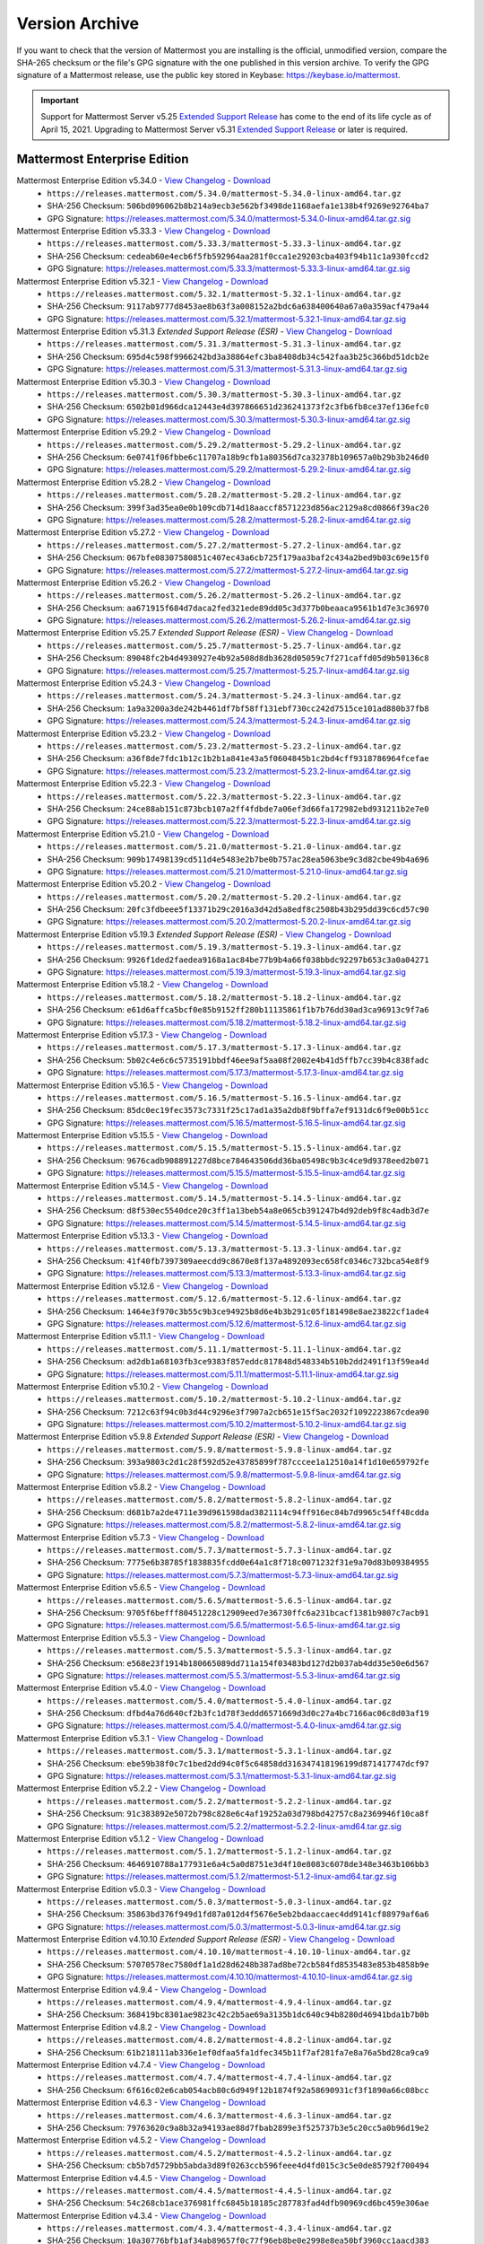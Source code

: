 Version Archive
===========================

If you want to check that the version of Mattermost you are installing is the official, unmodified version, compare the SHA-265 checksum or the file's GPG signature with the one published in this version archive. To verify the GPG signature of a Mattermost release, use the public key stored in Keybase: https://keybase.io/mattermost.

.. important::
  Support for Mattermost Server v5.25 `Extended Support Release <https://docs.mattermost.com/administration/extended-support-release.html>`_ has come to the end of its life cycle as of April 15, 2021. Upgrading to Mattermost Server v5.31 `Extended Support Release <https://docs.mattermost.com/administration/extended-support-release.html>`_ or later is required.

Mattermost Enterprise Edition
------------------------------

Mattermost Enterprise Edition v5.34.0 - `View Changelog <https://docs.mattermost.com/administration/changelog.html#release-v5-34-feature-release>`__ - `Download <https://releases.mattermost.com/5.34.0/mattermost-5.34.0-linux-amd64.tar.gz?src=arc>`__
  - ``https://releases.mattermost.com/5.34.0/mattermost-5.34.0-linux-amd64.tar.gz``
  - SHA-256 Checksum: ``506bd096062b8b214a9ecb3e562bf3498de1168aefa1e138b4f9269e92764ba7``
  - GPG Signature: https://releases.mattermost.com/5.34.0/mattermost-5.34.0-linux-amd64.tar.gz.sig
Mattermost Enterprise Edition v5.33.3 - `View Changelog <https://docs.mattermost.com/administration/changelog.html#release-v5-33-feature-release>`__ - `Download <https://releases.mattermost.com/5.33.3/mattermost-5.33.3-linux-amd64.tar.gz?src=arc>`__
  - ``https://releases.mattermost.com/5.33.3/mattermost-5.33.3-linux-amd64.tar.gz``
  - SHA-256 Checksum: ``cedeab60e4ecb6f5fb592964aa281f0cca1e29203cba403f94b11c1a930fccd2``
  - GPG Signature: https://releases.mattermost.com/5.33.3/mattermost-5.33.3-linux-amd64.tar.gz.sig
Mattermost Enterprise Edition v5.32.1 - `View Changelog <https://docs.mattermost.com/administration/changelog.html#release-v5-32-feature-release>`__ - `Download <https://releases.mattermost.com/5.32.1/mattermost-5.32.1-linux-amd64.tar.gz?src=arc>`__
  - ``https://releases.mattermost.com/5.32.1/mattermost-5.32.1-linux-amd64.tar.gz``
  - SHA-256 Checksum: ``9117ab9777d8453ae8b63f3a008152a2bdc6a638400640a67a0a359acf479a44``
  - GPG Signature: https://releases.mattermost.com/5.32.1/mattermost-5.32.1-linux-amd64.tar.gz.sig
Mattermost Enterprise Edition v5.31.3 *Extended Support Release (ESR)* - `View Changelog <https://docs.mattermost.com/administration/changelog.html#release-v5-31-esr>`__ - `Download <https://releases.mattermost.com/5.31.3/mattermost-5.31.3-linux-amd64.tar.gz?src=arc>`__
  - ``https://releases.mattermost.com/5.31.3/mattermost-5.31.3-linux-amd64.tar.gz``
  - SHA-256 Checksum: ``695d4c598f9966242bd3a38864efc3ba8408db34c542faa3b25c366bd51dcb2e``
  - GPG Signature: https://releases.mattermost.com/5.31.3/mattermost-5.31.3-linux-amd64.tar.gz.sig
Mattermost Enterprise Edition v5.30.3 - `View Changelog <https://docs.mattermost.com/administration/changelog.html#release-v5-30>`__ - `Download <https://releases.mattermost.com/5.30.3/mattermost-5.30.3-linux-amd64.tar.gz?src=arc>`__
  - ``https://releases.mattermost.com/5.30.3/mattermost-5.30.3-linux-amd64.tar.gz``
  - SHA-256 Checksum: ``6502b01d966dca12443e4d397866651d236241373f2c3fb6fb8ce37ef136efc0``
  - GPG Signature: https://releases.mattermost.com/5.30.3/mattermost-5.30.3-linux-amd64.tar.gz.sig
Mattermost Enterprise Edition v5.29.2 - `View Changelog <https://docs.mattermost.com/administration/changelog.html#release-v5-29-quality-release>`__ - `Download <https://releases.mattermost.com/5.29.2/mattermost-5.29.2-linux-amd64.tar.gz?src=arc>`__
  - ``https://releases.mattermost.com/5.29.2/mattermost-5.29.2-linux-amd64.tar.gz``
  - SHA-256 Checksum: ``6e0741f06fbbe6c11707a18b9cfb1a80356d7ca32378b109657a0b29b3b246d0``
  - GPG Signature: https://releases.mattermost.com/5.29.2/mattermost-5.29.2-linux-amd64.tar.gz.sig
Mattermost Enterprise Edition v5.28.2 - `View Changelog <https://docs.mattermost.com/administration/changelog.html#release-v5-28-feature-release>`__ - `Download <https://releases.mattermost.com/5.28.2/mattermost-5.28.2-linux-amd64.tar.gz?src=arc>`__
  - ``https://releases.mattermost.com/5.28.2/mattermost-5.28.2-linux-amd64.tar.gz``
  - SHA-256 Checksum: ``399f3ad35ea0e0b109cdb714d18aaccf8571223d856ac2129a8cd0866f39ac20``
  - GPG Signature: https://releases.mattermost.com/5.28.2/mattermost-5.28.2-linux-amd64.tar.gz.sig
Mattermost Enterprise Edition v5.27.2 - `View Changelog <https://docs.mattermost.com/administration/changelog.html#release-v5-27-quality-release>`__ - `Download <https://releases.mattermost.com/5.27.2/mattermost-5.27.2-linux-amd64.tar.gz?src=arc>`__
  - ``https://releases.mattermost.com/5.27.2/mattermost-5.27.2-linux-amd64.tar.gz``
  - SHA-256 Checksum: ``067bfe08307580851c407ec43a6cb725f179aa3baf2c434a2bed9b03c69e15f0``
  - GPG Signature: https://releases.mattermost.com/5.27.2/mattermost-5.27.2-linux-amd64.tar.gz.sig
Mattermost Enterprise Edition v5.26.2 - `View Changelog <https://docs.mattermost.com/administration/changelog.html#release-v5-26-feature-release>`__ - `Download <https://releases.mattermost.com/5.26.2/mattermost-5.26.2-linux-amd64.tar.gz?src=arc>`__
  - ``https://releases.mattermost.com/5.26.2/mattermost-5.26.2-linux-amd64.tar.gz``
  - SHA-256 Checksum: ``aa671915f684d7daca2fed321ede89dd05c3d377b0beaaca9561b1d7e3c36970``
  - GPG Signature: https://releases.mattermost.com/5.26.2/mattermost-5.26.2-linux-amd64.tar.gz.sig
Mattermost Enterprise Edition v5.25.7 *Extended Support Release (ESR)* - `View Changelog <https://docs.mattermost.com/administration/changelog.html#release-v5-25-esr>`__ - `Download <https://releases.mattermost.com/5.25.7/mattermost-5.25.7-linux-amd64.tar.gz?src=arc>`__
  - ``https://releases.mattermost.com/5.25.7/mattermost-5.25.7-linux-amd64.tar.gz``
  - SHA-256 Checksum: ``89048fc2b4d4930927e4b92a508d8db3628d05059c7f271caffd05d9b50136c8``
  - GPG Signature: https://releases.mattermost.com/5.25.7/mattermost-5.25.7-linux-amd64.tar.gz.sig
Mattermost Enterprise Edition v5.24.3 - `View Changelog <https://docs.mattermost.com/administration/changelog.html#release-v5-24-feature-release>`__ - `Download <https://releases.mattermost.com/5.24.3/mattermost-5.24.3-linux-amd64.tar.gz?src=arc>`__
  - ``https://releases.mattermost.com/5.24.3/mattermost-5.24.3-linux-amd64.tar.gz``
  - SHA-256 Checksum: ``1a9a3200a3de242b4461df7bf58ff131ebf730cc242d7515ce101ad880b37fb8``
  - GPG Signature: https://releases.mattermost.com/5.24.3/mattermost-5.24.3-linux-amd64.tar.gz.sig
Mattermost Enterprise Edition v5.23.2 - `View Changelog <https://docs.mattermost.com/administration/changelog.html#release-v5-23-quality-release>`__ - `Download <https://releases.mattermost.com/5.23.2/mattermost-5.23.2-linux-amd64.tar.gz?src=arc>`__
  - ``https://releases.mattermost.com/5.23.2/mattermost-5.23.2-linux-amd64.tar.gz``
  - SHA-256 Checksum: ``a36f8de7fdc1b12c1b2b1a841e43a5f0604845b1c2bd4cff9318786964fcefae``
  - GPG Signature: https://releases.mattermost.com/5.23.2/mattermost-5.23.2-linux-amd64.tar.gz.sig
Mattermost Enterprise Edition v5.22.3 - `View Changelog <https://docs.mattermost.com/administration/changelog.html#release-v5-22-feature-release>`__ - `Download <https://releases.mattermost.com/5.22.3/mattermost-5.22.3-linux-amd64.tar.gz?src=arc>`__
  - ``https://releases.mattermost.com/5.22.3/mattermost-5.22.3-linux-amd64.tar.gz``
  - SHA-256 Checksum: ``24ce88ab151c873bcb107a2ff4fdbde7a06ef3d66fa172982ebd931211b2e7e0``
  - GPG Signature: https://releases.mattermost.com/5.22.3/mattermost-5.22.3-linux-amd64.tar.gz.sig
Mattermost Enterprise Edition v5.21.0 - `View Changelog <https://docs.mattermost.com/administration/changelog.html#release-v5-21-quality-release>`__ - `Download <https://releases.mattermost.com/5.21.0/mattermost-5.21.0-linux-amd64.tar.gz?src=arc>`__
  - ``https://releases.mattermost.com/5.21.0/mattermost-5.21.0-linux-amd64.tar.gz``
  - SHA-256 Checksum: ``909b17498139cd511d4e5483e2b7be0b757ac28ea5063be9c3d82cbe49b4a696``
  - GPG Signature: https://releases.mattermost.com/5.21.0/mattermost-5.21.0-linux-amd64.tar.gz.sig
Mattermost Enterprise Edition v5.20.2 - `View Changelog <https://docs.mattermost.com/administration/changelog.html#release-v5-20-feature-release>`__ - `Download <https://releases.mattermost.com/5.20.2/mattermost-5.20.2-linux-amd64.tar.gz?src=arc>`__
  - ``https://releases.mattermost.com/5.20.2/mattermost-5.20.2-linux-amd64.tar.gz``
  - SHA-256 Checksum: ``20fc3fdbeee5f13371b29c2016a3d42d5a8edf8c2508b43b295dd39c6cd57c90``
  - GPG Signature: https://releases.mattermost.com/5.20.2/mattermost-5.20.2-linux-amd64.tar.gz.sig
Mattermost Enterprise Edition v5.19.3 *Extended Support Release (ESR)* - `View Changelog <https://docs.mattermost.com/administration/changelog.html#release-v5-19-esr>`__ - `Download <https://releases.mattermost.com/5.19.3/mattermost-5.19.3-linux-amd64.tar.gz?src=arc>`__
  - ``https://releases.mattermost.com/5.19.3/mattermost-5.19.3-linux-amd64.tar.gz``
  - SHA-256 Checksum: ``9926f1ded2faedea9168a1ac84be77b9b4a66f038bbdc92297b653c3a0a04271``
  - GPG Signature: https://releases.mattermost.com/5.19.3/mattermost-5.19.3-linux-amd64.tar.gz.sig
Mattermost Enterprise Edition v5.18.2 - `View Changelog <https://docs.mattermost.com/administration/changelog.html#release-v5-18-feature-release>`__ - `Download <https://releases.mattermost.com/5.18.2/mattermost-5.18.2-linux-amd64.tar.gz?src=arc>`__
  - ``https://releases.mattermost.com/5.18.2/mattermost-5.18.2-linux-amd64.tar.gz``
  - SHA-256 Checksum: ``e61d6affca5bcf0e85b9152ff280b11135861f1b7b76dd30ad3ca96913c9f7a6``
  - GPG Signature: https://releases.mattermost.com/5.18.2/mattermost-5.18.2-linux-amd64.tar.gz.sig
Mattermost Enterprise Edition v5.17.3 - `View Changelog <https://docs.mattermost.com/administration/changelog.html#release-v5-17-quality-release>`__ - `Download <https://releases.mattermost.com/5.17.3/mattermost-5.17.3-linux-amd64.tar.gz?src=arc>`__
  - ``https://releases.mattermost.com/5.17.3/mattermost-5.17.3-linux-amd64.tar.gz``
  - SHA-256 Checksum: ``5b02c4e6c6c5735191bbdf46ee9af5aa08f2002e4b41d5ffb7cc39b4c838fadc``
  - GPG Signature: https://releases.mattermost.com/5.17.3/mattermost-5.17.3-linux-amd64.tar.gz.sig
Mattermost Enterprise Edition v5.16.5 - `View Changelog <https://docs.mattermost.com/administration/changelog.html#release-v5-16-feature-release>`__ - `Download <https://releases.mattermost.com/5.16.5/mattermost-5.16.5-linux-amd64.tar.gz?src=arc>`__
  - ``https://releases.mattermost.com/5.16.5/mattermost-5.16.5-linux-amd64.tar.gz``
  - SHA-256 Checksum: ``85dc0ec19fec3573c7331f25c17ad1a35a2db8f9bffa7ef9131dc6f9e00b51cc``
  - GPG Signature: https://releases.mattermost.com/5.16.5/mattermost-5.16.5-linux-amd64.tar.gz.sig
Mattermost Enterprise Edition v5.15.5 - `View Changelog <https://docs.mattermost.com/administration/changelog.html#release-v5-15-quality-release>`__ - `Download <https://releases.mattermost.com/5.15.5/mattermost-5.15.5-linux-amd64.tar.gz?src=arc>`__
  - ``https://releases.mattermost.com/5.15.5/mattermost-5.15.5-linux-amd64.tar.gz``
  - SHA-256 Checksum: ``9676cadb908891227d8bce784643506dd36ba05498c9b3c4ce9d9378eed2b071``
  - GPG Signature: https://releases.mattermost.com/5.15.5/mattermost-5.15.5-linux-amd64.tar.gz.sig
Mattermost Enterprise Edition v5.14.5 - `View Changelog <https://docs.mattermost.com/administration/changelog.html#release-v5-14-feature-release>`__ - `Download <https://releases.mattermost.com/5.14.5/mattermost-5.14.5-linux-amd64.tar.gz?src=arc>`__
  - ``https://releases.mattermost.com/5.14.5/mattermost-5.14.5-linux-amd64.tar.gz``
  - SHA-256 Checksum: ``d8f530ec5540dce20c3ff1a13beb54a8e065cb391247b4d92deb9f8c4adb3d7e``
  - GPG Signature: https://releases.mattermost.com/5.14.5/mattermost-5.14.5-linux-amd64.tar.gz.sig
Mattermost Enterprise Edition v5.13.3 - `View Changelog <https://docs.mattermost.com/administration/changelog.html#release-v5-13-quality-release>`__ - `Download <https://releases.mattermost.com/5.13.3/mattermost-5.13.3-linux-amd64.tar.gz?src=arc>`__
  - ``https://releases.mattermost.com/5.13.3/mattermost-5.13.3-linux-amd64.tar.gz``
  - SHA-256 Checksum: ``41f40fb7397309aeecdd9c8670e8f137a4892093ec658fc0346c732bca54e8f9``
  - GPG Signature: https://releases.mattermost.com/5.13.3/mattermost-5.13.3-linux-amd64.tar.gz.sig
Mattermost Enterprise Edition v5.12.6 - `View Changelog <https://docs.mattermost.com/administration/changelog.html#release-v5-12-feature-release>`__ - `Download <https://releases.mattermost.com/5.12.6/mattermost-5.12.6-linux-amd64.tar.gz?src=arc>`__
  - ``https://releases.mattermost.com/5.12.6/mattermost-5.12.6-linux-amd64.tar.gz``
  - SHA-256 Checksum: ``1464e3f970c3b55c9b3ce94925b8d6e4b3b291c05f181498e8ae23822cf1ade4``
  - GPG Signature: https://releases.mattermost.com/5.12.6/mattermost-5.12.6-linux-amd64.tar.gz.sig
Mattermost Enterprise Edition v5.11.1 - `View Changelog <https://docs.mattermost.com/administration/changelog.html#release-v5-11-quality-release>`__ - `Download <https://releases.mattermost.com/5.11.1/mattermost-5.11.1-linux-amd64.tar.gz?src=arc>`__
  - ``https://releases.mattermost.com/5.11.1/mattermost-5.11.1-linux-amd64.tar.gz``
  - SHA-256 Checksum: ``ad2db1a68103fb3ce9383f857eddc817848d548334b510b2dd2491f13f59ea4d``
  - GPG Signature: https://releases.mattermost.com/5.11.1/mattermost-5.11.1-linux-amd64.tar.gz.sig
Mattermost Enterprise Edition v5.10.2 - `View Changelog <https://docs.mattermost.com/administration/changelog.html#release-v5-10-feature-release>`__ - `Download <https://releases.mattermost.com/5.10.2/mattermost-5.10.2-linux-amd64.tar.gz?src=arc>`__
  - ``https://releases.mattermost.com/5.10.2/mattermost-5.10.2-linux-amd64.tar.gz``
  - SHA-256 Checksum: ``7212c63f94c0b3d44c9296e3f7907a2cb651e15f5ac2032f1092223867cdea90``
  - GPG Signature: https://releases.mattermost.com/5.10.2/mattermost-5.10.2-linux-amd64.tar.gz.sig
Mattermost Enterprise Edition v5.9.8 *Extended Support Release (ESR)* - `View Changelog <https://docs.mattermost.com/administration/changelog.html#release-v5-9-esr>`__ - `Download <https://releases.mattermost.com/5.9.8/mattermost-5.9.8-linux-amd64.tar.gz?src=arc>`__
  - ``https://releases.mattermost.com/5.9.8/mattermost-5.9.8-linux-amd64.tar.gz``
  - SHA-256 Checksum: ``393a9803c2d1c28f592d52e43785899f787cccee1a12510a14f1d10e659792fe``
  - GPG Signature: https://releases.mattermost.com/5.9.8/mattermost-5.9.8-linux-amd64.tar.gz.sig
Mattermost Enterprise Edition v5.8.2 - `View Changelog <https://docs.mattermost.com/administration/changelog.html#release-v5-8-feature-release>`__ - `Download <https://releases.mattermost.com/5.8.2/mattermost-5.8.2-linux-amd64.tar.gz?src=arc>`__
  - ``https://releases.mattermost.com/5.8.2/mattermost-5.8.2-linux-amd64.tar.gz``
  - SHA-256 Checksum: ``d681b7a2de4711e39d961598dad3821114c94ff916ec84b7d9965c54ff48cdda``
  - GPG Signature: https://releases.mattermost.com/5.8.2/mattermost-5.8.2-linux-amd64.tar.gz.sig
Mattermost Enterprise Edition v5.7.3 - `View Changelog <https://docs.mattermost.com/administration/changelog.html#release-v5-7-quality-release>`__ - `Download <https://releases.mattermost.com/5.7.3/mattermost-5.7.3-linux-amd64.tar.gz?src=arc>`__
  - ``https://releases.mattermost.com/5.7.3/mattermost-5.7.3-linux-amd64.tar.gz``
  - SHA-256 Checksum: ``7775e6b38785f1838835fcdd0e64a1c8f718c0071232f31e9a70d83b09384955``
  - GPG Signature: https://releases.mattermost.com/5.7.3/mattermost-5.7.3-linux-amd64.tar.gz.sig
Mattermost Enterprise Edition v5.6.5 - `View Changelog <https://docs.mattermost.com/administration/changelog.html#release-v5-6-feature-release>`__ - `Download <https://releases.mattermost.com/5.6.5/mattermost-5.6.5-linux-amd64.tar.gz?src=arc>`__
  - ``https://releases.mattermost.com/5.6.5/mattermost-5.6.5-linux-amd64.tar.gz``
  - SHA-256 Checksum: ``9705f6befff80451228c12909eed7e36730ffc6a231bcacf1381b9807c7acb91``
  - GPG Signature: https://releases.mattermost.com/5.6.5/mattermost-5.6.5-linux-amd64.tar.gz.sig
Mattermost Enterprise Edition v5.5.3 - `View Changelog <https://docs.mattermost.com/administration/changelog.html#release-v5-5-quality-release>`__ - `Download <https://releases.mattermost.com/5.5.3/mattermost-5.5.3-linux-amd64.tar.gz?src=arc>`__
  - ``https://releases.mattermost.com/5.5.3/mattermost-5.5.3-linux-amd64.tar.gz``
  - SHA-256 Checksum: ``e568e23f1914b180665089dd711a154f03483bd127d2b037ab4dd35e50e6d567``
  - GPG Signature: https://releases.mattermost.com/5.5.3/mattermost-5.5.3-linux-amd64.tar.gz.sig
Mattermost Enterprise Edition v5.4.0 - `View Changelog <https://docs.mattermost.com/administration/changelog.html#release-v5-4-feature-release>`__ - `Download <https://releases.mattermost.com/5.4.0/mattermost-5.4.0-linux-amd64.tar.gz?src=arc>`__
  - ``https://releases.mattermost.com/5.4.0/mattermost-5.4.0-linux-amd64.tar.gz``
  - SHA-256 Checksum: ``dfbd4a76d640cf2b3fc1d78f3eddd6571669d3d0c27a4bc7166ac06c8d03af19``
  - GPG Signature: https://releases.mattermost.com/5.4.0/mattermost-5.4.0-linux-amd64.tar.gz.sig
Mattermost Enterprise Edition v5.3.1 - `View Changelog <https://docs.mattermost.com/administration/changelog.html#release-v5-3-feature-release>`__ - `Download <https://releases.mattermost.com/5.3.1/mattermost-5.3.1-linux-amd64.tar.gz?src=arc>`__
  - ``https://releases.mattermost.com/5.3.1/mattermost-5.3.1-linux-amd64.tar.gz``
  - SHA-256 Checksum: ``ebe59b38f0c7c1bed2dd94c0f5c64858dd316347418196199d871417747dcf97``
  - GPG Signature: https://releases.mattermost.com/5.3.1/mattermost-5.3.1-linux-amd64.tar.gz.sig
Mattermost Enterprise Edition v5.2.2 - `View Changelog <https://docs.mattermost.com/administration/changelog.html#release-v5-2-feature-release>`__ - `Download <https://releases.mattermost.com/5.2.2/mattermost-5.2.2-linux-amd64.tar.gz?src=arc>`__
  - ``https://releases.mattermost.com/5.2.2/mattermost-5.2.2-linux-amd64.tar.gz``
  - SHA-256 Checksum: ``91c383892e5072b798c828e6c4af19252a03d798bd42757c8a2369946f10ca8f``
  - GPG Signature: https://releases.mattermost.com/5.2.2/mattermost-5.2.2-linux-amd64.tar.gz.sig
Mattermost Enterprise Edition v5.1.2 - `View Changelog <https://docs.mattermost.com/administration/changelog.html#release-v5-1-feature-release>`__ - `Download <https://releases.mattermost.com/5.1.2/mattermost-5.1.2-linux-amd64.tar.gz?src=arc>`__
  - ``https://releases.mattermost.com/5.1.2/mattermost-5.1.2-linux-amd64.tar.gz``
  - SHA-256 Checksum: ``4646910788a177931e6a4c5a0d8751e3d4f10e8083c6078de348e3463b106bb3``
  - GPG Signature: https://releases.mattermost.com/5.1.2/mattermost-5.1.2-linux-amd64.tar.gz.sig
Mattermost Enterprise Edition v5.0.3 - `View Changelog <https://docs.mattermost.com/administration/changelog.html#release-v5-0-feature-release>`__ - `Download <https://releases.mattermost.com/5.0.3/mattermost-5.0.3-linux-amd64.tar.gz?src=arc>`__
  - ``https://releases.mattermost.com/5.0.3/mattermost-5.0.3-linux-amd64.tar.gz``
  - SHA-256 Checksum: ``35863bd376f949d1fd87a012d4f5676e5eb2bdaaccaec4dd9141cf88979af6a6``
  - GPG Signature: https://releases.mattermost.com/5.0.3/mattermost-5.0.3-linux-amd64.tar.gz.sig
Mattermost Enterprise Edition v4.10.10 *Extended Support Release (ESR)* - `View Changelog <https://docs.mattermost.com/administration/changelog.html#release-v4-10>`__ - `Download <https://releases.mattermost.com/4.10.10/mattermost-4.10.10-linux-amd64.tar.gz?src=arc>`__
  - ``https://releases.mattermost.com/4.10.10/mattermost-4.10.10-linux-amd64.tar.gz``
  - SHA-256 Checksum: ``57070578ec7580df1a1d28d6248b387ad8be72cb584fd8535483e853b4858b9e``
  - GPG Signature: https://releases.mattermost.com/4.10.10/mattermost-4.10.10-linux-amd64.tar.gz.sig
Mattermost Enterprise Edition v4.9.4 - `View Changelog <https://docs.mattermost.com/administration/changelog.html#release-v4-9>`__ - `Download <https://releases.mattermost.com/4.9.4/mattermost-4.9.4-linux-amd64.tar.gz?src=arc>`__
  - ``https://releases.mattermost.com/4.9.4/mattermost-4.9.4-linux-amd64.tar.gz``
  - SHA-256 Checksum: ``368419bc8301ae9823c42c2b5ae69a3135b1dc640c94b8280d46941bda1b7b0b``
Mattermost Enterprise Edition v4.8.2 - `View Changelog <https://docs.mattermost.com/administration/changelog.html#release-v4-8>`__ - `Download <https://releases.mattermost.com/4.8.2/mattermost-4.8.2-linux-amd64.tar.gz?src=arc>`__
  - ``https://releases.mattermost.com/4.8.2/mattermost-4.8.2-linux-amd64.tar.gz``
  - SHA-256 Checksum: ``61b218111ab336e1ef0dfaa5fa1dfec345b11f7af281fa7e8a76a5bd28ca9ca9``
Mattermost Enterprise Edition v4.7.4 - `View Changelog <https://docs.mattermost.com/administration/changelog.html#release-v4-7>`__ - `Download <https://releases.mattermost.com/4.7.4/mattermost-4.7.4-linux-amd64.tar.gz?src=arc>`__
  - ``https://releases.mattermost.com/4.7.4/mattermost-4.7.4-linux-amd64.tar.gz``
  - SHA-256 Checksum: ``6f616c02e6cab054acb80c6d949f12b1874f92a58690931cf3f1890a66c08bcc``
Mattermost Enterprise Edition v4.6.3 - `View Changelog <https://docs.mattermost.com/administration/changelog.html#release-v4-6>`__ - `Download <https://releases.mattermost.com/4.6.3/mattermost-4.6.3-linux-amd64.tar.gz?src=arc>`__
  - ``https://releases.mattermost.com/4.6.3/mattermost-4.6.3-linux-amd64.tar.gz``
  - SHA-256 Checksum: ``79763620c9a8b32a94193ae88d7fbab2899e3f525737b3e5c20cc5a0b96d19e2``
Mattermost Enterprise Edition v4.5.2 - `View Changelog <https://docs.mattermost.com/administration/changelog.html#release-v4-5>`__ - `Download <https://releases.mattermost.com/4.5.2/mattermost-4.5.2-linux-amd64.tar.gz?src=arc>`__
  - ``https://releases.mattermost.com/4.5.2/mattermost-4.5.2-linux-amd64.tar.gz``
  - SHA-256 Checksum: ``cb5b7d5729bb5abda3d89f0263ccb596feee4d4fd015c3c5e0de85792f700494``
Mattermost Enterprise Edition v4.4.5 - `View Changelog <https://docs.mattermost.com/administration/changelog.html#release-v4-4-5>`__ - `Download <https://releases.mattermost.com/4.4.5/mattermost-4.4.5-linux-amd64.tar.gz?src=arc>`__
  - ``https://releases.mattermost.com/4.4.5/mattermost-4.4.5-linux-amd64.tar.gz``
  - SHA-256 Checksum: ``54c268cb1ace376981ffc6845b18185c287783fad4dfb90969cd6bc459e306ae``
Mattermost Enterprise Edition v4.3.4 - `View Changelog <https://docs.mattermost.com/administration/changelog.html#release-v4-3-4>`__ - `Download <https://releases.mattermost.com/4.3.4/mattermost-4.3.4-linux-amd64.tar.gz?src=arc>`__
  - ``https://releases.mattermost.com/4.3.4/mattermost-4.3.4-linux-amd64.tar.gz``
  - SHA-256 Checksum: ``10a30776bfb1af34ab89657f0c77f96eb8be0e2998e8ea50bf3960cc1aacd383``
Mattermost Enterprise Edition v4.2.2 - `View Changelog <https://docs.mattermost.com/administration/changelog.html#release-v4-2-2>`__ - `Download <https://releases.mattermost.com/4.2.2/mattermost-4.2.2-linux-amd64.tar.gz?src=arc>`__
  - ``https://releases.mattermost.com/4.2.2/mattermost-4.2.2-linux-amd64.tar.gz``
  - SHA-256 Checksum: ``21d7fa761c2843ba69295cd10c7f4de8969acf57cb53b58be90d42eb6d0a71f7``
Mattermost Enterprise Edition v4.1.2 - `View Changelog <https://docs.mattermost.com/administration/changelog.html#release-v4-1-2>`__ - `Download <https://releases.mattermost.com/4.1.2/mattermost-4.1.2-linux-amd64.tar.gz?src=arc>`__
  - ``https://releases.mattermost.com/4.1.2/mattermost-4.1.2-linux-amd64.tar.gz``
  - SHA-256 Checksum: ``e13c33d92ab19e7448ec122925953ab4938a565d7775e237564ebb6e1025f8bd``
Mattermost Enterprise Edition v4.0.5 - `View Changelog <./changelog.html#release-v4-0-5>`__ - `Download <https://releases.mattermost.com/4.0.5/mattermost-4.0.5-linux-amd64.tar.gz?src=arc>`__
  - ``https://releases.mattermost.com/4.0.5/mattermost-4.0.5-linux-amd64.tar.gz``
  - SHA-256 Checksum: ``9b910bc0f1534852dead573bddcc13eccb3bbc51194cf64da92dadb662a480e8``
Mattermost Enterprise Edition v3.10.3 - `View Changelog <./changelog.html#release-v3-10-3>`__ - `Download <https://releases.mattermost.com/3.10.3/mattermost-3.10.3-linux-amd64.tar.gz?src=arc>`__
  - ``https://releases.mattermost.com/3.10.3/mattermost-3.10.3-linux-amd64.tar.gz``
  - SHA-256 Checksum: ``a70a29986f62fdced9195eeb6d26dd3f6dad2bb9fe8badef708f779043e6d438``
Mattermost Enterprise Edition v3.9.2 - `View Changelog <https://docs.mattermost.com/administration/changelog.html#release-v3-9-2>`__ - `Download <https://releases.mattermost.com/3.9.2/mattermost-3.9.2-linux-amd64.tar.gz?src=arc>`__
  - ``https://releases.mattermost.com/3.9.2/mattermost-3.9.2-linux-amd64.tar.gz``
  - SHA-256 Checksum: ``49097757a4e97b26339446754859f2589ab420d56a795a57c507fcc1b02ba91b``
Mattermost Enterprise Edition v3.8.3 - `View Changelog <https://docs.mattermost.com/administration/changelog.html#release-v3-8-3>`__ - `Download <https://releases.mattermost.com/3.8.3/mattermost-3.8.3-linux-amd64.tar.gz?src=arc>`__
  - ``https://releases.mattermost.com/3.8.3/mattermost-3.8.3-linux-amd64.tar.gz``
  - SHA-256 Checksum: ``c223320a82222ebff002071633c6331dce0da6ff6ac8e22d0ab0d7055356ff9c``
Mattermost Enterprise Edition v3.7.5 - `View Changelog <https://docs.mattermost.com/administration/changelog.html#release-v3-7-5>`__ - `Download <https://releases.mattermost.com/3.7.5/mattermost-3.7.5-linux-amd64.tar.gz?src=arc>`__
  - ``https://releases.mattermost.com/3.7.5/mattermost-3.7.5-linux-amd64.tar.gz``
  - SHA-256 Checksum: ``65e65da661edbc7b7b2b02411f13dbe498fd704d5ae1289789feca79fe00b58a``
Mattermost Enterprise Edition v3.6.7 - `View Changelog <https://docs.mattermost.com/administration/changelog.html#release-v3-6-7>`__ - `Download <https://releases.mattermost.com/3.6.7/mattermost-3.6.7-linux-amd64.tar.gz?src=arc>`__
  - ``https://releases.mattermost.com/3.6.7/mattermost-3.6.7-linux-amd64.tar.gz``
  - SHA-256 Checksum: ``8e666708fead5fbfcf1f20617b07fda21cc8cbc85f9690321cbf4a41bfc1dd89``
Mattermost Enterprise Edition v3.5.1 - `View Changelog <https://docs.mattermost.com/administration/changelog.html#release-v3-5-1>`__ - `Download <https://releases.mattermost.com/3.5.1/mattermost-3.5.1-linux-amd64.tar.gz?src=arc>`__
  - ``https://releases.mattermost.com/3.5.1/mattermost-3.5.1-linux-amd64.tar.gz``
  - SHA-256 Checksum: ``b972ac6f38f8b4c4f364e40a7c0e7819511315a81cb38c8a51c0622d7c5b14a1``
Mattermost Enterprise Edition v3.4.0 - `View Changelog <https://docs.mattermost.com/administration/changelog.html#release-v3-4-0>`__ - `Download <https://releases.mattermost.com/3.4.0/mattermost-3.4.0-linux-amd64.tar.gz?src=arc>`__
  - ``https://releases.mattermost.com/3.4.0/mattermost-3.4.0-linux-amd64.tar.gz``
  - SHA-256 Checksum: ``3329fe3ef4d6bd7bd156eec86903b5d9db30d8c62545e4f5ca63633a64559f16``
Mattermost Enterprise Edition v3.3.0 - `View Changelog <https://docs.mattermost.com/administration/changelog.html#release-v3-3-0>`__ - `Download <https://releases.mattermost.com/3.3.0/mattermost-3.3.0-linux-amd64.tar.gz?src=arc>`__
  - ``https://releases.mattermost.com/3.3.0/mattermost-3.3.0-linux-amd64.tar.gz``
  - SHA-256 Checksum: ``d12d567c270a0c163e07b38ff41ea1d7839991d31f7c10b6ad1b4ef0f05f4e14``
Mattermost Enterprise Edition v3.2.0 - `View Changelog <https://docs.mattermost.com/administration/changelog.html#release-v3-2-0>`__ - `Download <https://releases.mattermost.com/3.2.0/mattermost-3.2.0-linux-amd64.tar.gz?src=arc>`__
  - ``https://releases.mattermost.com/3.2.0/mattermost-3.2.0-linux-amd64.tar.gz``
  - SHA-256 Checksum: ``f66597ad2fa94d3f75f06135129aa91cddd35dd8b94acab4aa15dfa225596422``
Mattermost Enterprise Edition v3.1.0 - `View Changelog <https://docs.mattermost.com/administration/changelog.html#release-v3-1-0>`__ - `Download <https://releases.mattermost.com/3.1.0/mattermost-3.1.0-linux-amd64.tar.gz?src=arc>`__
  - ``https://releases.mattermost.com/3.1.0/mattermost-3.1.0-linux-amd64.tar.gz``
  - SHA-256 Checksum: ``9e29525199e25eca6b7fe6422b415f6371d21e22c344ca6febc5e64f69ec670b``
Mattermost Enterprise Edition v3.0.3 - `View Changelog <https://docs.mattermost.com/administration/changelog.html#release-v3-0-3>`__ - `Download <https://releases.mattermost.com/3.0.3/mattermost-enterprise-3.0.3-linux-amd64.tar.gz?src=arc>`__
  - ``https://releases.mattermost.com/3.0.3/mattermost-enterprise-3.0.3-linux-amd64.tar.gz``
  - SHA-256 Checksum: ``3c692f8532b1858aefd2f0c2c22721e6b18734580a84a8ae5d6ce891f0e16f07``
Mattermost Enterprise Edition v2.2.0 - `View Changelog <https://docs.mattermost.com/administration/changelog.html#release-v2-2-0>`__ - `Download <https://releases.mattermost.com/2.2.0/mattermost-enterprise-2.2.0-linux-amd64.tar.gz?src=arc>`__
  - ``https://releases.mattermost.com/2.2.0/mattermost-enterprise-2.2.0-linux-amd64.tar.gz``
  - SHA-256 Checksum: ``a7e997526d9204eab70c74a31d51eea693cca0d4bf0f0f71760f14f797fa5477``
Mattermost Enterprise Edition v2.1.0 - `View Changelog <https://docs.mattermost.com/administration/changelog.html#release-v2-1-0>`__ - `Download <https://releases.mattermost.com/2.1.0/mattermost-enterprise-2.1.0-linux-amd64.tar.gz?src=arc>`__
  - ``https://releases.mattermost.com/2.1.0/mattermost-enterprise-2.1.0-linux-amd64.tar.gz``
  - SHA-256 Checksum: ``9454c3daacae602025b03950590e3f1ecd540b85a4bb7ad73bdca212ba85cf7a``

Mattermost Team Edition Server Archive
---------------------------------------

The open source Mattermost Team Edition is functionally identical to the commercial Mattermost Enterprise Edition in its free “team mode”, but there is no ability to unlock enterprise features. It deploys as single Linux binary with MySQL or PostgreSQL under an MIT license.

We generally recommend installing Enterprise Edition, even if you don't currently need a license. This provides the flexibility to seamlessly unlock Enterprise features should you need them. However, if you only want to install software with a fully open source code base, then Team Edition is the best choice for you.

Mattermost Team Edition v5.34.0 - `View Changelog <https://docs.mattermost.com/administration/changelog.html#release-v5-34-feature-release>`__ - `Download <https://releases.mattermost.com/5.34.0/mattermost-team-5.34.0-linux-amd64.tar.gz?src=arc>`__
  - ``https://releases.mattermost.com/5.34.0/mattermost-team-5.34.0-linux-amd64.tar.gz``
  - SHA-256 Checksum: ``bc1892cd9e36503d7f3fad9dfb6f1fc5ae10fd3d6502d89655c5a05de0138ce2``
  - GPG Signature: https://releases.mattermost.com/5.34.0/mattermost-team-5.34.0-linux-amd64.tar.gz.sig
Mattermost Team Edition v5.33.3 - `View Changelog <https://docs.mattermost.com/administration/changelog.html#release-v5-33-feature-release>`__ - `Download <https://releases.mattermost.com/5.33.3/mattermost-team-5.33.3-linux-amd64.tar.gz?src=arc>`__
  - ``https://releases.mattermost.com/5.33.3/mattermost-team-5.33.3-linux-amd64.tar.gz``
  - SHA-256 Checksum: ``ea98115c9a886aaa319cbdf3720fb26143e9ffc800fb08bd1823d3b102823484``
  - GPG Signature: https://releases.mattermost.com/5.33.3/mattermost-team-5.33.3-linux-amd64.tar.gz.sig
Mattermost Team Edition v5.32.1 - `View Changelog <https://docs.mattermost.com/administration/changelog.html#release-v5-32-feature-release>`__ - `Download <https://releases.mattermost.com/5.32.1/mattermost-team-5.32.1-linux-amd64.tar.gz?src=arc>`__
  - ``https://releases.mattermost.com/5.32.1/mattermost-team-5.32.1-linux-amd64.tar.gz``
  - SHA-256 Checksum: ``86fd99e49b6ed687004d46813e51fd91e761a87dff58fa2878e752728fac555a``
  - GPG Signature: https://releases.mattermost.com/5.32.1/mattermost-team-5.32.1-linux-amd64.tar.gz.sig
Mattermost Team Edition v5.31.3 *Extended Support Release (ESR)* - `View Changelog <https://docs.mattermost.com/administration/changelog.html#release-v5-31-esr>`__ - `Download <https://releases.mattermost.com/5.31.3/mattermost-team-5.31.3-linux-amd64.tar.gz?src=arc>`__
  - ``https://releases.mattermost.com/5.31.3/mattermost-team-5.31.3-linux-amd64.tar.gz``
  - SHA-256 Checksum: ``73d5425befb8a4e5844ccb1548c127d40ed7a4009716fa774578e6e9501de2e6``
  - GPG Signature: https://releases.mattermost.com/5.31.3/mattermost-team-5.31.3-linux-amd64.tar.gz.sig
Mattermost Team Edition v5.30.3 - `View Changelog <https://docs.mattermost.com/administration/changelog.html#release-v5-30>`__ - `Download <https://releases.mattermost.com/5.30.3/mattermost-team-5.30.3-linux-amd64.tar.gz?src=arc>`__
  - ``https://releases.mattermost.com/5.30.3/mattermost-team-5.30.3-linux-amd64.tar.gz``
  - SHA-256 Checksum: ``9d9e3c5b4602749d111a569b5a597745450898dab6976c17b5b87d7b8f82d4b4``
  - GPG Signature: https://releases.mattermost.com/5.30.3/mattermost-team-5.30.3-linux-amd64.tar.gz.sig
Mattermost Team Edition v5.29.2 - `View Changelog <https://docs.mattermost.com/administration/changelog.html#release-v5-29-quality-release>`__ - `Download <https://releases.mattermost.com/5.29.2/mattermost-team-5.29.2-linux-amd64.tar.gz?src=arc>`__
  - ``https://releases.mattermost.com/5.29.2/mattermost-team-5.29.2-linux-amd64.tar.gz``
  - SHA-256 Checksum: ``10dff87226298c22254f56825877c8639a882dc04c42e82bb34cfdbef8b06bae``
  - GPG Signature: https://releases.mattermost.com/5.29.2/mattermost-team-5.29.2-linux-amd64.tar.gz.sig
Mattermost Team Edition v5.28.2 - `View Changelog <https://docs.mattermost.com/administration/changelog.html#release-v5-28-feature-release>`__ - `Download <https://releases.mattermost.com/5.28.2/mattermost-team-5.28.2-linux-amd64.tar.gz?src=arc>`__
  - ``https://releases.mattermost.com/5.28.2/mattermost-team-5.28.2-linux-amd64.tar.gz``
  - SHA-256 Checksum: ``a2bcc4aba7e2bfeb5b2b8d9f9793a3ae4882b457b60a40fe86c959769be182e8``
  - GPG Signature: https://releases.mattermost.com/5.28.2/mattermost-team-5.28.2-linux-amd64.tar.gz.sig
Mattermost Team Edition v5.27.2 - `View Changelog <https://docs.mattermost.com/administration/changelog.html#release-v5-27-quality-release>`__ - `Download <https://releases.mattermost.com/5.27.2/mattermost-team-5.27.2-linux-amd64.tar.gz?src=arc>`__
  - ``https://releases.mattermost.com/5.27.2/mattermost-team-5.27.2-linux-amd64.tar.gz``
  - SHA-256 Checksum: ``9d1a1dd99a516c3aee64db44c9ef11a9dc33674928cdd570ca33ed8ae7837ee3``
  - GPG Signature: https://releases.mattermost.com/5.27.2/mattermost-team-5.27.2-linux-amd64.tar.gz.sig
Mattermost Team Edition v5.26.2 - `View Changelog <https://docs.mattermost.com/administration/changelog.html#release-v5-26-feature-release>`__ - `Download <https://releases.mattermost.com/5.26.1/mattermost-team-5.26.1-linux-amd64.tar.gz?src=arc>`__
  - ``https://releases.mattermost.com/5.26.2/mattermost-team-5.26.2-linux-amd64.tar.gz``
  - SHA-256 Checksum: ``1d56a1b10ba3ea3ee89e48c5ca7dcbbc40704f4b541a26d9f7b7254193c320bd``
  - GPG Signature: https://releases.mattermost.com/5.26.2/mattermost-team-5.26.2-linux-amd64.tar.gz.sig
Mattermost Team Edition v5.25.7 *Extended Support Release (ESR)* - `View Changelog <https://docs.mattermost.com/administration/changelog.html#release-v5-25-esr>`__ - `Download <https://releases.mattermost.com/5.25.7/mattermost-team-5.25.7-linux-amd64.tar.gz?src=arc>`__
  - ``https://releases.mattermost.com/5.25.7/mattermost-team-5.25.7-linux-amd64.tar.gz``
  - SHA-256 Checksum: ``9ee64a0e0bb09ef24f32aa3eea1a80b47cccf36339b7498e52e0d244422e13bb``
  - GPG Signature: https://releases.mattermost.com/5.25.7/mattermost-team-5.25.7-linux-amd64.tar.gz.sig
Mattermost Team Edition v5.24.3 - `View Changelog <https://docs.mattermost.com/administration/changelog.html#release-v5-24-feature-release>`__ - `Download <https://releases.mattermost.com/5.24.3/mattermost-team-5.24.3-linux-amd64.tar.gz?src=arc>`__
  - ``https://releases.mattermost.com/5.24.3/mattermost-team-5.24.3-linux-amd64.tar.gz``
  - SHA-256 Checksum: ``c5328aca0e1f21b9d6dcb7ac9c58b96d56a107cbbbfe4cedbf38934b554bd82f``
  - GPG Signature: https://releases.mattermost.com/5.24.3/mattermost-team-5.24.3-linux-amd64.tar.gz.sig
Mattermost Team Edition v5.23.2 - `View Changelog <https://docs.mattermost.com/administration/changelog.html#release-v5-23-quality-release>`__ - `Download <https://releases.mattermost.com/5.23.2/mattermost-team-5.23.2-linux-amd64.tar.gz?src=arc>`__
  - ``https://releases.mattermost.com/5.23.2/mattermost-team-5.23.2-linux-amd64.tar.gz``
  - SHA-256 Checksum: ``253da42ac5cadcce29342dcc576fe2b232f2f2a012503996edaa377596bb5aa4``
  - GPG Signature: https://releases.mattermost.com/5.23.2/mattermost-team-5.23.2-linux-amd64.tar.gz.sig
Mattermost Team Edition v5.22.3 - `View Changelog <https://docs.mattermost.com/administration/changelog.html#release-v5-22-feature-release>`__ - `Download <https://releases.mattermost.com/5.22.3/mattermost-team-5.22.3-linux-amd64.tar.gz?src=arc>`__
  - ``https://releases.mattermost.com/5.22.3/mattermost-team-5.22.3-linux-amd64.tar.gz``
  - SHA-256 Checksum: ``05f956d2c2257b9bcbb9d8a4abdd8a41a63f040a790823f9612b5e7c7ad54fa7``
  - GPG Signature: https://releases.mattermost.com/5.22.3/mattermost-team-5.22.3-linux-amd64.tar.gz.sig
Mattermost Team Edition v5.21.0 - `View Changelog <https://docs.mattermost.com/administration/changelog.html#release-v5-21-quality-release>`__ - `Download <https://releases.mattermost.com/5.21.0/mattermost-team-5.21.0-linux-amd64.tar.gz?src=arc>`__
  - ``https://releases.mattermost.com/5.21.0/mattermost-team-5.21.0-linux-amd64.tar.gz``
  - SHA-256 Checksum: ``4d81e27dd107ba3c66ad06b3e029c2e1b940a0f56b46250d9ebccb4edf3e50eb``
  - GPG Signature: https://releases.mattermost.com/5.21.0/mattermost-team-5.21.0-linux-amd64.tar.gz.sig
Mattermost Team Edition v5.20.2 - `View Changelog <https://docs.mattermost.com/administration/changelog.html#release-v5-20-feature-release>`__ - `Download <https://releases.mattermost.com/5.20.2/mattermost-team-5.20.2-linux-amd64.tar.gz?src=arc>`__
  - ``https://releases.mattermost.com/5.20.2/mattermost-team-5.20.2-linux-amd64.tar.gz``
  - SHA-256 Checksum: ``ea8122b2c8839bfba25f8b4c56b7a17c88c12064ead70a9a43aa8c3681af9ba2``
  - GPG Signature: https://releases.mattermost.com/5.20.2/mattermost-team-5.20.2-linux-amd64.tar.gz.sig
Mattermost Team Edition v5.19.3 *Extended Support Release (ESR)* - `View Changelog <https://docs.mattermost.com/administration/changelog.html#release-v5-19-esr>`__ - `Download <https://releases.mattermost.com/5.19.3/mattermost-team-5.19.3-linux-amd64.tar.gz?src=arc>`__
  - ``https://releases.mattermost.com/5.19.3/mattermost-team-5.19.3-linux-amd64.tar.gz``
  - SHA-256 Checksum: ``ec3b85032baccc5794e83cc134ca0114594ef69babb003c0a7fe96e22c7bcbd2``
  - GPG Signature: https://releases.mattermost.com/5.19.3/mattermost-team-5.19.3-linux-amd64.tar.gz.sig
Mattermost Team Edition v5.18.2 - `View Changelog <https://docs.mattermost.com/administration/changelog.html#release-v5-18-feature-release>`__ - `Download <https://releases.mattermost.com/5.18.2/mattermost-team-5.18.2-linux-amd64.tar.gz?src=arc>`__
  - ``https://releases.mattermost.com/5.18.2/mattermost-team-5.18.2-linux-amd64.tar.gz``
  - SHA-256 Checksum: ``06db01d79b99f02b80d91e0e2af8907bc04b82d305fdf56d5b797062c023f10f``
  - GPG Signature: https://releases.mattermost.com/5.18.2/mattermost-team-5.18.2-linux-amd64.tar.gz.sig
Mattermost Team Edition v5.17.3 - `View Changelog <https://docs.mattermost.com/administration/changelog.html#release-v5-17-quality-release>`__ - `Download <https://releases.mattermost.com/5.17.3/mattermost-team-5.17.3-linux-amd64.tar.gz?src=arc>`__
  - ``https://releases.mattermost.com/5.17.3/mattermost-team-5.17.3-linux-amd64.tar.gz``
  - SHA-256 Checksum: ``8189929e301017f384b89d40b3ef90b0355eddf59ed1c4a46fdf591f23c3e870``
  - GPG Signature: https://releases.mattermost.com/5.17.3/mattermost-team-5.17.3-linux-amd64.tar.gz.sig
Mattermost Team Edition v5.16.5 - `View Changelog <https://docs.mattermost.com/administration/changelog.html#release-v5-16-feature-release>`__ - `Download <https://releases.mattermost.com/5.16.5/mattermost-team-5.16.5-linux-amd64.tar.gz?src=arc>`__
  - ``https://releases.mattermost.com/5.16.5/mattermost-team-5.16.5-linux-amd64.tar.gz``
  - SHA-256 Checksum: ``442f1faf85037cac187022f8acb362ba84b871f23185ad400fcee7dc07c71672``
  - GPG Signature: https://releases.mattermost.com/5.16.5/mattermost-team-5.16.5-linux-amd64.tar.gz.sig
Mattermost Team Edition v5.15.5 - `View Changelog <https://docs.mattermost.com/administration/changelog.html#release-v5-15-quality-release>`__ - `Download <https://releases.mattermost.com/5.15.5/mattermost-team-5.15.5-linux-amd64.tar.gz?src=arc>`__
  - ``https://releases.mattermost.com/5.15.5/mattermost-team-5.15.5-linux-amd64.tar.gz``
  - SHA-256 Checksum: ``820dba42b593c000e3288b50ab929ab0107d31410e6b4d032d2c272b8a206b32``
  - GPG Signature: https://releases.mattermost.com/5.15.5/mattermost-team-5.15.5-linux-amd64.tar.gz.sig
Mattermost Team Edition v5.14.5 - `View Changelog <https://docs.mattermost.com/administration/changelog.html#release-v5-14-feature-release>`__ - `Download <https://releases.mattermost.com/5.14.5/mattermost-team-5.14.5-linux-amd64.tar.gz?src=arc>`__
  - ``https://releases.mattermost.com/5.14.5/mattermost-team-5.14.5-linux-amd64.tar.gz``
  - SHA-256 Checksum: ``65401dacc38785b8735f8517849ca30a1972713c82eac3862ac1ac917e493d33``
  - GPG Signature: https://releases.mattermost.com/5.14.5/mattermost-team-5.14.5-linux-amd64.tar.gz.sig
Mattermost Team Edition v5.13.3 - `View Changelog <https://docs.mattermost.com/administration/changelog.html#release-v5-13-quality-release>`__ - `Download <https://releases.mattermost.com/5.13.3/mattermost-team-5.13.3-linux-amd64.tar.gz?src=arc>`__
  - ``https://releases.mattermost.com/5.13.3/mattermost-team-5.13.3-linux-amd64.tar.gz``
  - SHA-256 Checksum: ``bfbcc5b0f56c97104f8e17bf7068225258fdd50ce2171cc16c4fd69cf4fc3e69``
  - GPG Signature: https://releases.mattermost.com/5.13.3/mattermost-team-5.13.3-linux-amd64.tar.gz.sig
Mattermost Team Edition v5.12.6 - `View Changelog <https://docs.mattermost.com/administration/changelog.html#release-v5-12-feature-release>`__ - `Download <https://releases.mattermost.com/5.12.6/mattermost-team-5.12.6-linux-amd64.tar.gz?src=arc>`__
  - ``https://releases.mattermost.com/5.12.6/mattermost-team-5.12.6-linux-amd64.tar.gz``
  - SHA-256 Checksum: ``080fc3644165c313d9ddc7ad83f8c5391fe83df30c7ce58cfbcbe3605351c4af``
  - GPG Signature: https://releases.mattermost.com/5.12.6/mattermost-team-5.12.6-linux-amd64.tar.gz.sig
Mattermost Team Edition v5.11.1 - `View Changelog <https://docs.mattermost.com/administration/changelog.html#release-v5-11-quality-release>`__ - `Download <https://releases.mattermost.com/5.11.1/mattermost-team-5.11.1-linux-amd64.tar.gz?src=arc>`__
  - ``https://releases.mattermost.com/5.11.1/mattermost-team-5.11.1-linux-amd64.tar.gz``
  - SHA-256 Checksum: ``ae0435ec68d739ac68714b49325d2cd1b7c58524726871cc2cea191c7b3e4085``
  - GPG Signature: https://releases.mattermost.com/5.11.1/mattermost-team-5.11.1-linux-amd64.tar.gz.sig
Mattermost Team Edition v5.10.2 - `View Changelog <https://docs.mattermost.com/administration/changelog.html#release-v5-10-feature-release>`__ - `Download <https://releases.mattermost.com/5.10.2/mattermost-team-5.10.2-linux-amd64.tar.gz?src=arc>`__
  - ``https://releases.mattermost.com/5.10.2/mattermost-team-5.10.2-linux-amd64.tar.gz``
  - SHA-256 Checksum: ``8359e0fadb923bdc904c72a7defd9a1f819a7fdc888e62da5c593e30bfb4314d``
  - GPG Signature: https://releases.mattermost.com/5.10.2/mattermost-team-5.10.2-linux-amd64.tar.gz.sig
Mattermost Team Edition v5.9.8 *Extended Support Release (ESR)* - `View Changelog <https://docs.mattermost.com/administration/changelog.html#release-v5-9-esr>`__ - `Download <https://releases.mattermost.com/5.9.8/mattermost-team-5.9.8-linux-amd64.tar.gz?src=arc>`__
  - ``https://releases.mattermost.com/5.9.8/mattermost-team-5.9.8-linux-amd64.tar.gz``
  - SHA-256 Checksum: ``74052a54c6b70a223ad2378484ebda7f7f80f855674987dcc2c510b142aa8432``
  - GPG Signature: https://releases.mattermost.com/5.9.8/mattermost-team-5.9.8-linux-amd64.tar.gz.sig
Mattermost Team Edition v5.8.2 - `View Changelog <https://docs.mattermost.com/administration/changelog.html#release-v5-8-feature-release>`__ - `Download <https://releases.mattermost.com/5.8.2/mattermost-team-5.8.2-linux-amd64.tar.gz?src=arc>`__
  - ``https://releases.mattermost.com/5.8.2/mattermost-team-5.8.2-linux-amd64.tar.gz``
  - SHA-256 Checksum: ``be9499f24d4b7a38e2f390583a26071626fe8242d8e34fb382228c23012621c7``
  - GPG Signature: https://releases.mattermost.com/5.8.2/mattermost-team-5.8.2-linux-amd64.tar.gz.sig
Mattermost Team Edition v5.7.3 - `View Changelog <https://docs.mattermost.com/administration/changelog.html#release-v5-7-quality-release>`__ - `Download <https://releases.mattermost.com/5.7.3/mattermost-team-5.7.3-linux-amd64.tar.gz?src=arc>`__
  - ``https://releases.mattermost.com/5.7.3/mattermost-team-5.7.3-linux-amd64.tar.gz``
  - SHA-256 Checksum: ``95e81c3764338df2eefec48a395dd6972877447309570b8843220b952a33fde2``
  - GPG Signature: https://releases.mattermost.com/5.7.3/mattermost-team-5.7.3-linux-amd64.tar.gz.sig
Mattermost Team Edition v5.6.5 - `View Changelog <https://docs.mattermost.com/administration/changelog.html#release-v5-6-feature-release>`__ - `Download <https://releases.mattermost.com/5.6.5/mattermost-team-5.6.5-linux-amd64.tar.gz?src=arc>`__
  - ``https://releases.mattermost.com/5.6.5/mattermost-team-5.6.5-linux-amd64.tar.gz``
  - SHA-256 Checksum: ``9bd863f5f52d87ff792b98e67597f193d34969e682f562a40b1542a8f301f008``
  - GPG Signature: https://releases.mattermost.com/5.6.5/mattermost-team-5.6.5-linux-amd64.tar.gz.sig
Mattermost Team Edition v5.5.3 - `View Changelog <https://docs.mattermost.com/administration/changelog.html#release-v5-5-quality-release>`__ - `Download <https://releases.mattermost.com/5.5.3/mattermost-team-5.5.3-linux-amd64.tar.gz?src=arc>`__
  - ``https://releases.mattermost.com/5.5.3/mattermost-team-5.5.3-linux-amd64.tar.gz``
  - SHA-256 Checksum: ``a47f941509d3b4191e60de487fd27eccc034a7196818ecba5022f09c7718fe09``
  - GPG Signature: https://releases.mattermost.com/5.5.3/mattermost-team-5.5.3-linux-amd64.tar.gz.sig
Mattermost Team Edition v5.4.0 - `View Changelog <https://docs.mattermost.com/administration/changelog.html#release-v5-4-feature-release>`__ - `Download <https://releases.mattermost.com/5.4.0/mattermost-team-5.4.0-linux-amd64.tar.gz?src=arc>`__
  - ``https://releases.mattermost.com/5.4.0/mattermost-team-5.4.0-linux-amd64.tar.gz``
  - SHA-256 Checksum: ``6b6f3ea9e0faf3895d71f38cf90737468a8db07b12370762be6cf60c6983355a``
  - GPG Signature: https://releases.mattermost.com/5.4.0/mattermost-team-5.4.0-linux-amd64.tar.gz.sig
Mattermost Team Edition v5.3.1 - `View Changelog <https://docs.mattermost.com/administration/changelog.html#release-v5-3-feature-release>`__ - `Download <https://releases.mattermost.com/5.3.1/mattermost-team-5.3.1-linux-amd64.tar.gz?src=arc>`__
  - ``https://releases.mattermost.com/5.3.1/mattermost-team-5.3.1-linux-amd64.tar.gz``
  - SHA-256 Checksum: ``047a78b45293479f69f1cb99169a1c01ee0f90ffaf9dbe145147638fb410526a``
  - GPG Signature: https://releases.mattermost.com/5.3.1/mattermost-team-5.3.1-linux-amd64.tar.gz.sig
Mattermost Team Edition v5.2.2 - `View Changelog <https://docs.mattermost.com/administration/changelog.html#release-v5-2-feature-release>`__ - `Download <https://releases.mattermost.com/5.2.2/mattermost-team-5.2.2-linux-amd64.tar.gz?src=arc>`__
  - ``https://releases.mattermost.com/5.2.2/mattermost-team-5.2.2-linux-amd64.tar.gz``
  - SHA-256 Checksum: ``d51adb0f8611bb90641e6169f1a81ed9a43765c1b5d885c3dc98038355cd4429``
  - GPG Signature: https://releases.mattermost.com/5.2.2/mattermost-team-5.2.2-linux-amd64.tar.gz.sig
Mattermost Team Edition v5.1.2 - `View Changelog <https://docs.mattermost.com/administration/changelog.html#release-v5-1-feature-release>`__ - `Download <https://releases.mattermost.com/5.1.2/mattermost-team-5.1.2-linux-amd64.tar.gz?src=arc>`__
  - ``https://releases.mattermost.com/5.1.2/mattermost-team-5.1.2-linux-amd64.tar.gz``
  - SHA-256 Checksum: ``2fa5c087b74a41017fc6f38fa1d8d2dbb59adb2b4a70efc38b624c564a572f22``
  - GPG Signature: https://releases.mattermost.com/5.1.2/mattermost-team-5.1.2-linux-amd64.tar.gz.sig
Mattermost Team Edition v5.0.3 - `View Changelog <https://docs.mattermost.com/administration/changelog.html#release-v5-0-feature-release>`__ - `Download <https://releases.mattermost.com/5.0.3/mattermost-team-5.0.3-linux-amd64.tar.gz?src=arc>`__
  - ``https://releases.mattermost.com/5.0.3/mattermost-team-5.0.3-linux-amd64.tar.gz``
  - SHA-256 Checksum: ``b3711ebd0e0240876ba751b18bd7a7349ffbf3f8a02d63ff79303aba98ca02c9``
  - GPG Signature: https://releases.mattermost.com/5.0.3/mattermost-team-5.0.3-linux-amd64.tar.gz.sig
Mattermost Team Edition v4.10.10 *Extended Support Release (ESR)* - `View Changelog <https://docs.mattermost.com/administration/changelog.html#release-v4-10>`__ - `Download <https://releases.mattermost.com/4.10.10/mattermost-team-4.10.10-linux-amd64.tar.gz?src=arc>`__
  - ``https://releases.mattermost.com/4.10.10/mattermost-team-4.10.10-linux-amd64.tar.gz``
  - SHA-256 Checksum: ``c8a8569e3a65246ab4babc01ce61c52b0ac0b6bd4984ef9896d20ce0ade233c2``
  - GPG Signature: https://releases.mattermost.com/4.10.10/mattermost-team-4.10.10-linux-amd64.tar.gz.sig
Mattermost Team Edition v4.9.4 - `View Changelog <https://docs.mattermost.com/administration/changelog.html#release-v4-9>`__ - `Download <https://releases.mattermost.com/4.9.4/mattermost-team-4.9.4-linux-amd64.tar.gz?src=arc>`__
  - ``https://releases.mattermost.com/4.9.4/mattermost-team-4.9.4-linux-amd64.tar.gz``
  - SHA-256 Checksum: ``7b8ed13dc08349bcd7e0886464e7c242f5905bb6685fb28e434a2bd3e3423cfc``
Mattermost Team Edition v4.8.2 - `View Changelog <https://docs.mattermost.com/administration/changelog.html#release-v4-8>`__ - `Download <https://releases.mattermost.com/4.8.2/mattermost-team-4.8.2-linux-amd64.tar.gz?src=arc>`__
  - ``https://releases.mattermost.com/4.8.2/mattermost-team-4.8.2-linux-amd64.tar.gz``
  - SHA-256 Checksum: ``192d5b9ce2b1aeb3fc1c8a09ca53e7883b0977d7a37d63ea2f116a13ca5efaf8``
Mattermost Team Edition v4.7.4 - `View Changelog <https://docs.mattermost.com/administration/changelog.html#release-v4-7>`__ - `Download <https://releases.mattermost.com/4.7.4/mattermost-team-4.7.4-linux-amd64.tar.gz?src=arc>`__
  - ``https://releases.mattermost.com/4.7.4/mattermost-team-4.7.4-linux-amd64.tar.gz``
  - SHA-256 Checksum: ``caac6f6a612fc50b230e0f77b3ba58c34e7bca86c2c6479e7732dece03cd69dc``
Mattermost Team Edition v4.6.3 - `View Changelog <https://docs.mattermost.com/administration/changelog.html#release-v4-6>`__ - `Download <https://releases.mattermost.com/4.6.3/mattermost-team-4.6.3-linux-amd64.tar.gz?src=arc>`__
  - ``https://releases.mattermost.com/4.6.3/mattermost-team-4.6.3-linux-amd64.tar.gz``
  - SHA-256 Checksum: ``2583ece515ecd6f9f45f874aa009c8fa8970a273d5d2e3006ee47aad0bac0a3d``
Mattermost Team Edition v4.5.2 - `View Changelog <https://docs.mattermost.com/administration/changelog.html#release-v4-5>`__ - `Download <https://releases.mattermost.com/4.5.2/mattermost-team-4.5.2-linux-amd64.tar.gz?src=arc>`__
  - ``https://releases.mattermost.com/4.5.2/mattermost-team-4.5.2-linux-amd64.tar.gz``
  - SHA-256 Checksum: ``756f30c7690c1c3d81470d73f18d87ff99869d130ca2528cb2a97a660ec9b73e``
Mattermost Team Edition v4.4.5 - `View Changelog <https://docs.mattermost.com/administration/changelog.html#release-v4-4-5>`__ - `Download <https://releases.mattermost.com/4.4.5/mattermost-team-4.4.5-linux-amd64.tar.gz?src=arc>`__
  - ``https://releases.mattermost.com/4.4.5/mattermost-team-4.4.5-linux-amd64.tar.gz``
  - SHA-256 Checksum: ``c261384b2bd8e0472e22307368818eb84b0171e15bdacf7e926187aa846861d7``
Mattermost Team Edition v4.3.4 - `View Changelog <https://docs.mattermost.com/administration/changelog.html#release-v4-3-4>`__ - `Download <https://releases.mattermost.com/4.3.4/mattermost-team-4.3.4-linux-amd64.tar.gz?src=arc>`__
  - ``https://releases.mattermost.com/4.3.4/mattermost-team-4.3.4-linux-amd64.tar.gz``
  - SHA-256 Checksum: ``fbc2504cfe417b45ed957c2f45be654849c87fc0d46c14067b8febdbc626f4cc``
Mattermost Team Edition v4.2.2 - `View Changelog <https://docs.mattermost.com/administration/changelog.html#release-v4-2-2>`__ - `Download <https://releases.mattermost.com/4.2.2/mattermost-team-4.2.2-linux-amd64.tar.gz?src=arc>`__
  - ``https://releases.mattermost.com/4.2.2/mattermost-team-4.2.2-linux-amd64.tar.gz``
  - SHA-256 Checksum: ``4353f7d77bf5a0bcc1bbce00f2ca60fd14f5fd8caa8b57f4c518dc3ef657c4d6``
Mattermost Team Edition v4.1.2 - `View Changelog <https://docs.mattermost.com/administration/changelog.html#release-v4-1-2>`__ - `Download <https://releases.mattermost.com/4.1.2/mattermost-team-4.1.2-linux-amd64.tar.gz?src=arc>`__
  - ``https://releases.mattermost.com/4.1.2/mattermost-team-4.1.2-linux-amd64.tar.gz``
  - SHA-256 Checksum: ``1b43c5d1938d17f3ce5d9f90c958a8353639422df48488f002377a30a6d84ae1``
Mattermost Team Edition v4.0.5 - `View Changelog <./changelog.html#release-v4-0-5>`__ - `Download <https://releases.mattermost.com/4.0.5/mattermost-team-4.0.5-linux-amd64.tar.gz?src=arc>`__
  - ``https://releases.mattermost.com/4.0.5/mattermost-team-4.0.5-linux-amd64.tar.gz``
  - SHA-256 Checksum: ``a7897c6027eb972c0e5d8039862308f1073f1a078e0aa28b3d67f7a5e519dc04``
Mattermost Team Edition v3.10.3 - `View Changelog <./changelog.html#release-v3-10-3>`__ - `Download <https://releases.mattermost.com/3.10.3/mattermost-team-3.10.3-linux-amd64.tar.gz?src=arc>`__
  - ``https://releases.mattermost.com/3.10.3/mattermost-team-3.10.3-linux-amd64.tar.gz``
  - SHA-256 Checksum: ``cdc8c706ccc169c143be87167077171bfcf4bec8d85cc42e2e78c45d483bf0a1``
Mattermost Team Edition v3.9.2 - `View Changelog <https://docs.mattermost.com/administration/changelog.html#release-v3-9-2>`__ - `Download <https://releases.mattermost.com/3.9.2/mattermost-team-3.9.2-linux-amd64.tar.gz?src=arc>`__
  - ``https://releases.mattermost.com/3.9.2/mattermost-team-3.9.2-linux-amd64.tar.gz``
  - SHA-256 Checksum: ``f7f878c7d195e1f336b7025fbb4063c1796fa16296ac2d7437d2a5067750966e``
Mattermost Team Edition v3.8.3 - `View Changelog <https://docs.mattermost.com/administration/changelog.html#release-v3-8-3>`__ - `Download <https://releases.mattermost.com/3.8.3/mattermost-team-3.8.3-linux-amd64.tar.gz?src=arc>`__
  - ``https://releases.mattermost.com/3.8.3/mattermost-team-3.8.3-linux-amd64.tar.gz``
  - SHA-256 Checksum: ``1a5de4052c007c54fce6cd844ab3e89aabc8d1a05b8bac72ef58f6896760c4e1``
Mattermost Team Edition v3.7.5 - `View Changelog <https://docs.mattermost.com/administration/changelog.html#release-v3-7-5>`__ - `Download <https://releases.mattermost.com/3.7.5/mattermost-team-3.7.5-linux-amd64.tar.gz?src=arc>`__
  - ``https://releases.mattermost.com/3.7.5/mattermost-team-3.7.5-linux-amd64.tar.gz``
  - SHA-256 Checksum: ``eaee6a57ab9e2924f71853cbebf465d63f7dbf1112716c0e4768984de39f83a2``
Mattermost Team Edition v3.6.7 - `View Changelog <https://docs.mattermost.com/administration/changelog.html#release-v3-6-7>`__ - `Download <https://releases.mattermost.com/3.6.7/mattermost-team-3.6.7-linux-amd64.tar.gz?src=arc>`__
  - ``https://releases.mattermost.com/3.6.7/mattermost-team-3.6.7-linux-amd64.tar.gz``
  - SHA-256 Checksum: ``8378f15a6bd070386077798f36d8e521b63844bc838f6553915c6fd4fba3b01d``
Mattermost Team Edition v3.5.1 - `View Changelog <https://docs.mattermost.com/administration/changelog.html#release-v3-5-1>`__ - `Download <https://releases.mattermost.com/3.5.1/mattermost-team-3.5.1-linux-amd64.tar.gz?src=arc>`__
  - ``https://releases.mattermost.com/3.5.1/mattermost-team-3.5.1-linux-amd64.tar.gz``
  - SHA-256 Checksum: ``2c6bc8b1c25e48d1ac887cd6cbef77df1f80542127b4d98c4d7c0dfbfade04d5``
Mattermost Team Edition v3.4.0 - `View Changelog <https://docs.mattermost.com/administration/changelog.html#release-v3-4-0>`__ - `Download <https://releases.mattermost.com/3.4.0/mattermost-team-3.4.0-linux-amd64.tar.gz?src=arc>`__
  - ``https://releases.mattermost.com/3.4.0/mattermost-team-3.4.0-linux-amd64.tar.gz``
  - SHA-256 Checksum: ``c352f6c15466c35787bdb5207a6efe6b471513ccdd5b1f64a91a8bd09c3365da``
Mattermost Team Edition v3.3.0 - `View Changelog <https://docs.mattermost.com/administration/changelog.html#release-v3-3-0>`__ - `Download <https://releases.mattermost.com/3.3.0/mattermost-team-3.3.0-linux-amd64.tar.gz?src=arc>`__
  - ``https://releases.mattermost.com/3.3.0/mattermost-team-3.3.0-linux-amd64.tar.gz``
  - SHA-256 Checksum: ``09948edb32ebb940708e30a05c269e69568dfd2e0c05495392f353b26139b79a``
Mattermost Team Edition v3.2.0 - `View Changelog <https://docs.mattermost.com/administration/changelog.html#release-v3-2-0>`__ - `Download <https://releases.mattermost.com/3.2.0/mattermost-team-3.2.0-linux-amd64.tar.gz?src=arc>`__
  - ``https://releases.mattermost.com/3.2.0/mattermost-team-3.2.0-linux-amd64.tar.gz``
  - SHA-256 Checksum: ``14e5c1460a991791ef3dccd6b5aeab40ce903090c5f6c15e7974eb5e4571417a``
Mattermost Team Edition v3.1.0 - `View Changelog <https://docs.mattermost.com/administration/changelog.html#release-v3-1-0>`__ - `Download <https://releases.mattermost.com/3.1.0/mattermost-team-3.1.0-linux-amd64.tar.gz?src=arc>`__
  - ``https://releases.mattermost.com/3.1.0/mattermost-team-3.1.0-linux-amd64.tar.gz``
  - SHA-256 Checksum: ``dad164d2382428c36623b6d50e3290336a3be01bae278a465e0d8d94b701e3ff``
Mattermost Team Edition v3.0.3 - `View Changelog <https://docs.mattermost.com/administration/changelog.html#release-v3-0-3>`__ - `Download <https://releases.mattermost.com/3.0.3/mattermost-team-3.0.3-linux-amd64.tar.gz?src=arc>`__
  - ``https://releases.mattermost.com/3.0.3/mattermost-team-3.0.3-linux-amd64.tar.gz``
  - SHA-256 Checksum: ``b60d26a13927b614e3245384559869ae31250c19790b1218a193d52599c09834``
Mattermost Team Edition v2.2.0 - `View Changelog <https://docs.mattermost.com/administration/changelog.html#release-v2-2-0>`__ - `Download <https://releases.mattermost.com/2.2.0/mattermost-team-2.2.0-linux-amd64.tar.gz?src=arc>`__
  - ``https://releases.mattermost.com/2.2.0/mattermost-team-2.2.0-linux-amd64.tar.gz``
  - SHA-256 Checksum: ``d723fe9bf18d2d2a419a8d2aa6ad94fc99f251f8382c4342f08a48813501ca06``
Mattermost Team Edition v2.1.0 - `View Changelog <https://docs.mattermost.com/administration/changelog.html#release-v2-1-0>`__ - `Download <https://releases.mattermost.com/2.1.0/mattermost-team-2.1.0-linux-amd64.tar.gz?src=arc>`__
  - ``https://releases.mattermost.com/2.1.0/mattermost-team-2.1.0-linux-amd64.tar.gz``
  - SHA-256 Checksum: ``2825434aad23db1181e03b036bd826e66d6d4f21d337d209679a095a3ed9a4d2``
Mattermost Team Edition v2.0.0 - `View Changelog <https://docs.mattermost.com/administration/changelog.html#release-v2-0-0>`__ - `Download <https://releases.mattermost.com/2.0.0/mattermost-team-2.0.0-linux-amd64.tar.gz?src=arc>`__
  - ``https://releases.mattermost.com/2.0.0/mattermost-team-2.0.0-linux-amd64.tar.gz``
  - SHA-256 Checksum: ``005687c6a8128e1e40d01933f09d7da1a1b70b149a6bef96d923166bc1e7ce8f``
Mattermost Team Edition v1.4.0 - `View Changelog <https://docs.mattermost.com/administration/changelog.html#release-v1-4-0>`__ - `Download <https://releases.mattermost.com/1.4.0/mattermost-team-1.4.0-linux-amd64.tar.gz?src=arc>`__
  - ``https://releases.mattermost.com/1.4.0/mattermost-team-1.4.0-linux-amd64.tar.gz``
  - SHA-256 Checksum: ``0874dad79415066466c22ac584e599897124106417e774818cf40864d202dbb0``
Mattermost Team Edition v1.3.0 - `View Changelog <https://docs.mattermost.com/administration/changelog.html#release-v1-3-0>`__ - `Download <https://releases.mattermost.com/1.3.0/mattermost-team-1.3.0-linux-amd64.tar.gz?src=arc>`__
  - ``https://releases.mattermost.com/1.3.0/mattermost-team-1.3.0-linux-amd64.tar.gz``
  - SHA-256 Checksum: ``57af87ae8a98743b5379ed70f93a923654f7b8547f89b7f99ef9a718f472364d``
Mattermost Team Edition v1.2.1 - `View Changelog <https://docs.mattermost.com/administration/changelog.html#release-v1-2-1>`__ - `Download <https://releases.mattermost.com/1.2.1/mattermost-team-1.2.1-linux-amd64.tar.gz?src=arc>`__
  - ``https://releases.mattermost.com/1.2.1/mattermost-team-1.2.1-linux-amd64.tar.gz``
  - SHA-256 Checksum: ``f4cc5b0e1026026ff0cea4cc915b92967f9dfdf497c249731dc804a9a2ff156d``
Mattermost Team Edition v1.1.1 - `View Changelog <https://docs.mattermost.com/administration/changelog.html#release-v1-1-1>`__ - `Download <https://releases.mattermost.com/1.1.1/mattermost-team-1.1.1-linux-amd64.tar.gz?src=arc>`__
   - ``https://releases.mattermost.com/1.1.1/mattermost-team-1.1.1-linux-amd64.tar.gz``
   - SHA-256 Checksum: ``e6687b9d7f94538e1f4a9f93a0bcb8a66e293e2260433ed648964baa53c3e561``
Mattermost Team Edition v1.0.0 - `View Changelog <https://docs.mattermost.com/administration/changelog.html##release-v1-0-0>`__ - `Download <https://releases.mattermost.com/1.0.0/mattermost-team-1.0.0-linux-amd64.tar.gz?src=arc>`__
   - ``https://releases.mattermost.com/1.0.0/mattermost-team-1.0.0-linux-amd64.tar.gz``
   - SHA-256 Checksum: ``208b429cc29119b3d3c686b8973d6100eb02845b1da2f18744195f055521cbc8``
Mattermost Team Edition v0.7.0 - `View Changelog <https://docs.mattermost.com/administration/changelog.html#release-v0-7-0-beta>`__ - `Download <https://releases.mattermost.com/0.7.0/mattermost-team-0.7.0-linux-amd64.tar.gz?src=arc>`__
   - ``https://releases.mattermost.com/0.7.0/mattermost-team-0.7.0-linux-amd64.tar.gz``
   - SHA-256 Checksum: ``f0a0e5b5fab3aeb5dc638ab3059b3ea5bf7bc1ec5123db1199aa10db41bfffb1``
Mattermost Team Edition v0.6.0 - `View Changelog <https://docs.mattermost.com/administration/changelog.html#release-v0-6-0-alpha>`__ - `Download <https://releases.mattermost.com/0.6.0/mattermost-team-0.6.0-linux-amd64.tar.gz?src=arc>`__
   - ``https://releases.mattermost.com/0.6.0/mattermost-team-0.6.0-linux-amd64.tar.gz``
   - SHA-256 Checksum: ``9eb364f7f963af32d4a9efe3bbb5abb2a21ca5d1a213b50ca461dab047a123b6``
